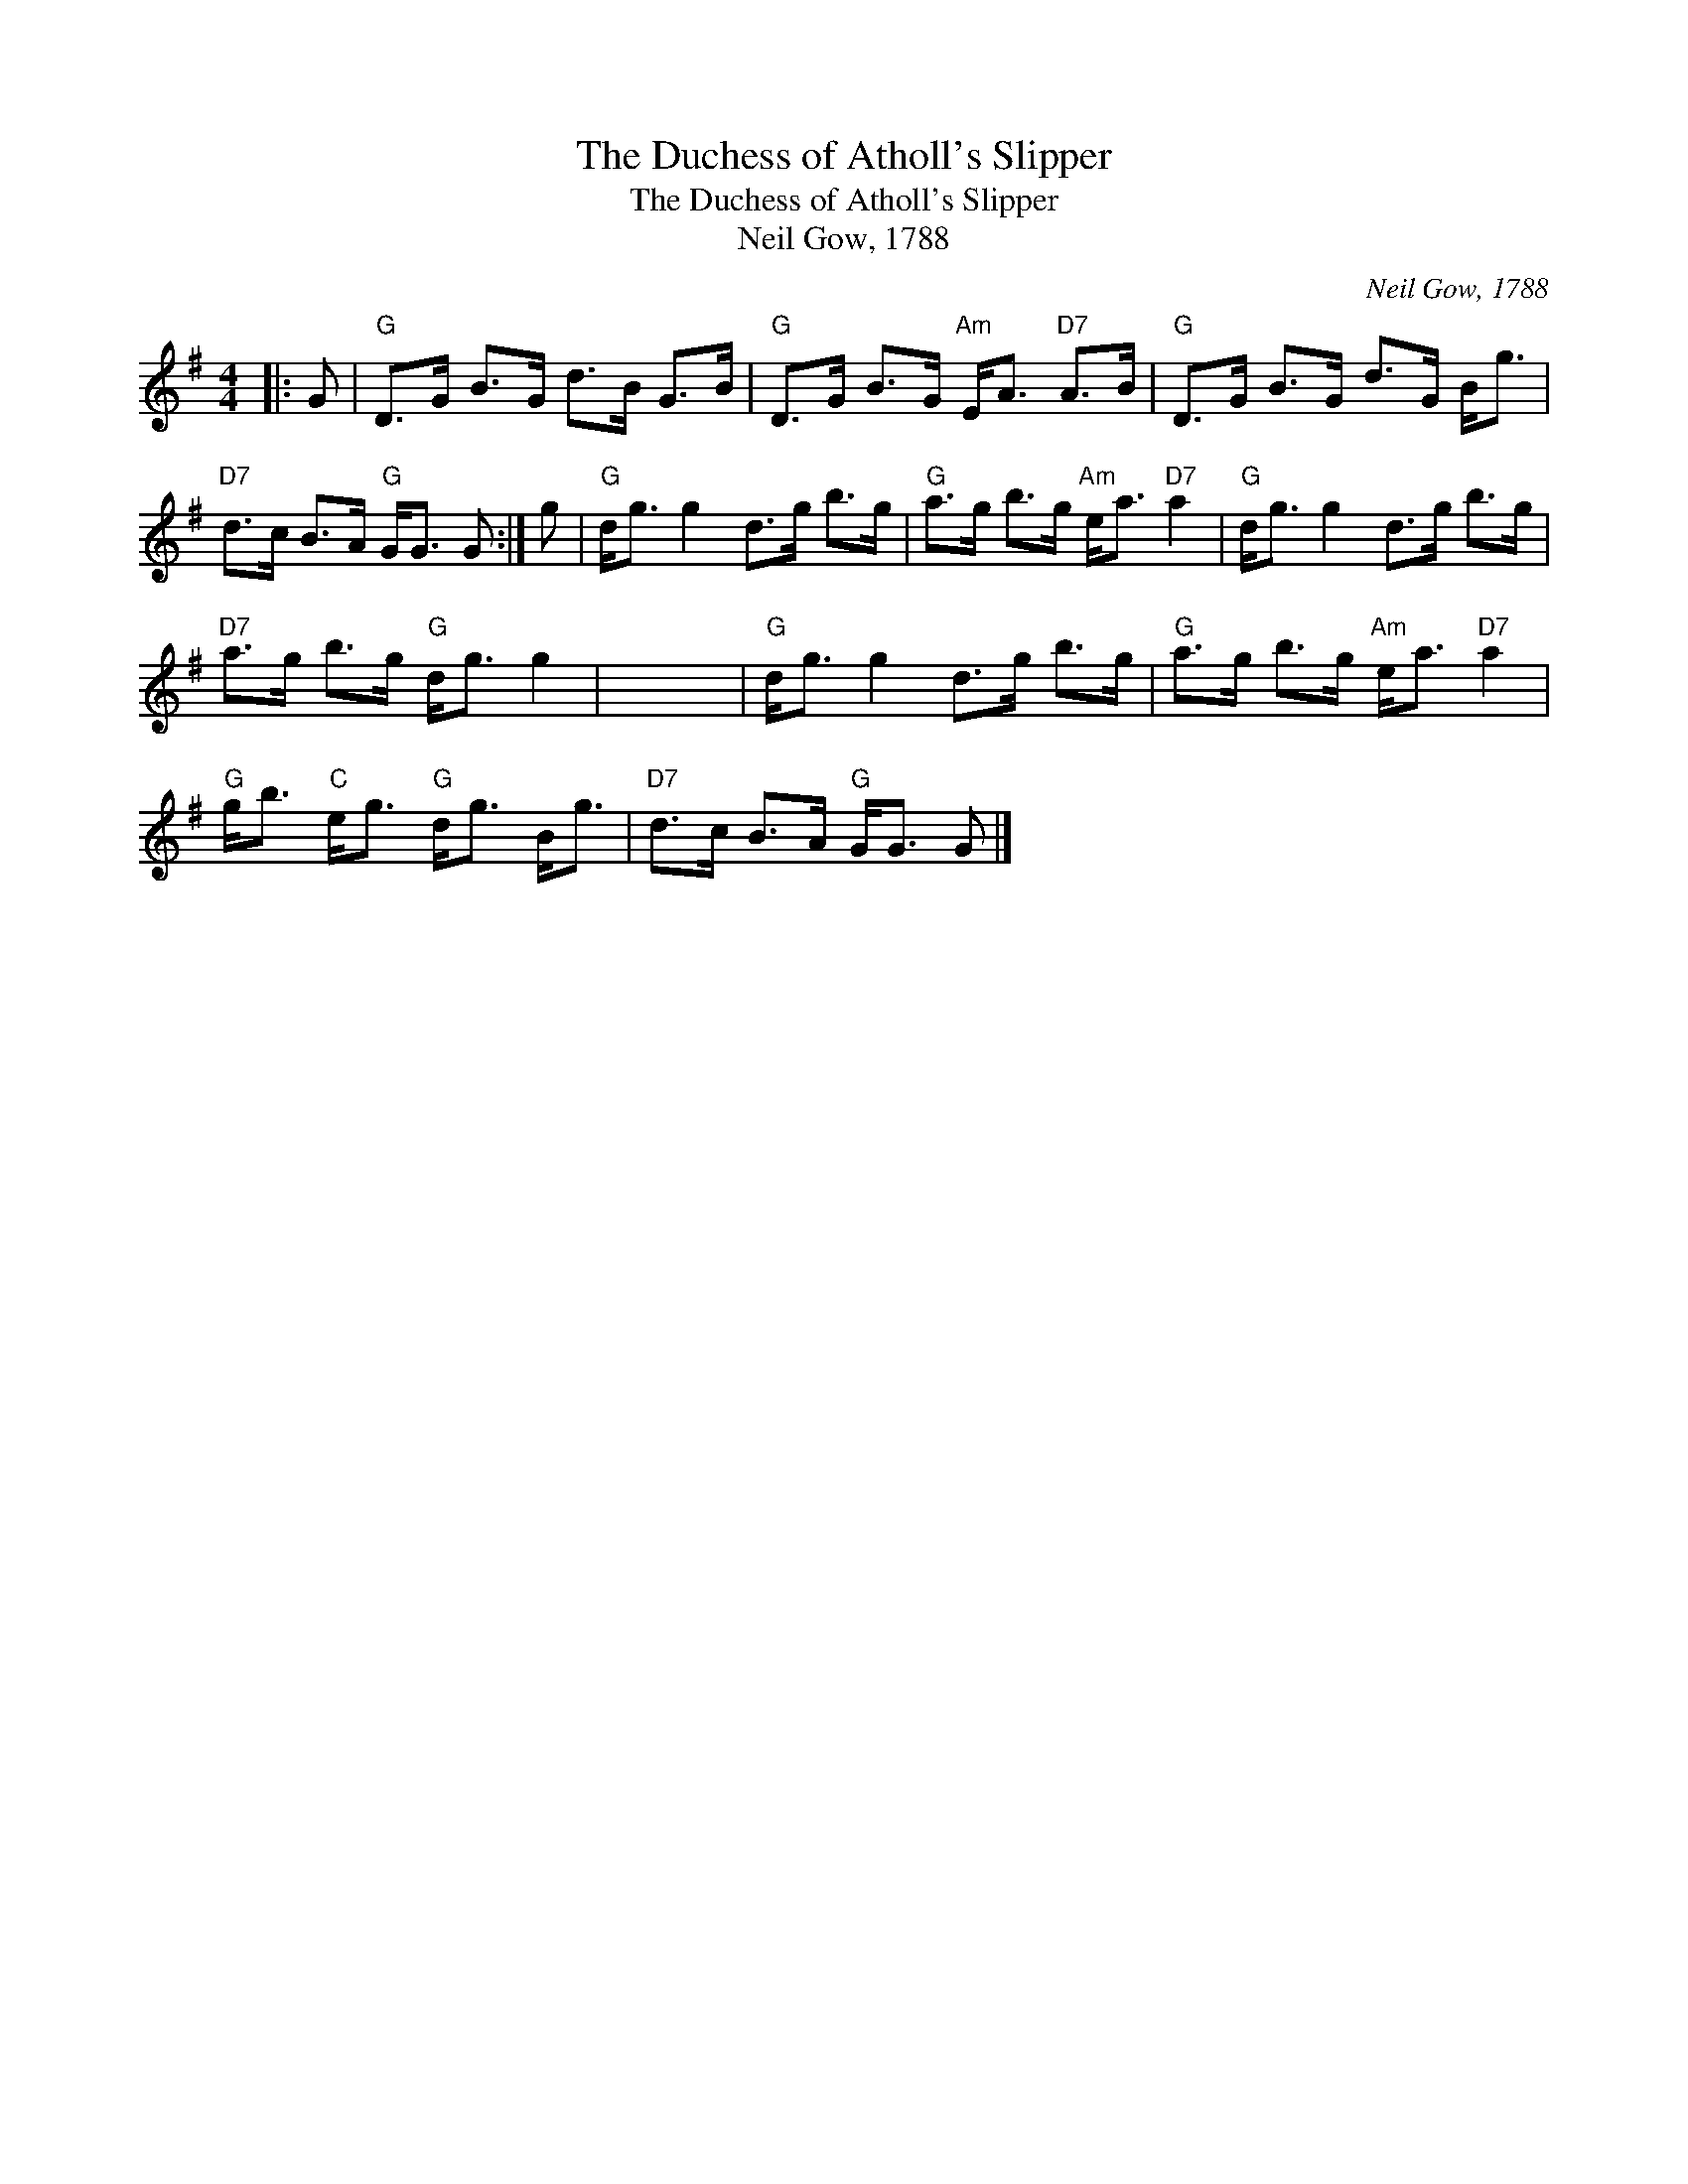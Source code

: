 X:1
T:The Duchess of Atholl's Slipper
T:The Duchess of Atholl's Slipper
T:Neil Gow, 1788
C:Neil Gow, 1788
L:1/8
M:4/4
K:G
V:1 treble 
V:1
|: G |"G" D>G B>G d>B G>B |"G" D>G B>G"Am" E<A"D7" A>B |"G" D>G B>G d>G B<g | %4
"D7" d>c B>A"G" G<G G :| g |"G" d<g g2 d>g b>g |"G" a>g b>g"Am" e<a"D7" a2 |"G" d<g g2 d>g b>g | %9
"D7" a>g b>g"G" d<g g2 | x8 |"G" d<g g2 d>g b>g |"G" a>g b>g"Am" e<a"D7" a2 | %13
"G" g<b"C" e<g"G" d<g B<g |"D7" d>c B>A"G" G<G G |] %15

